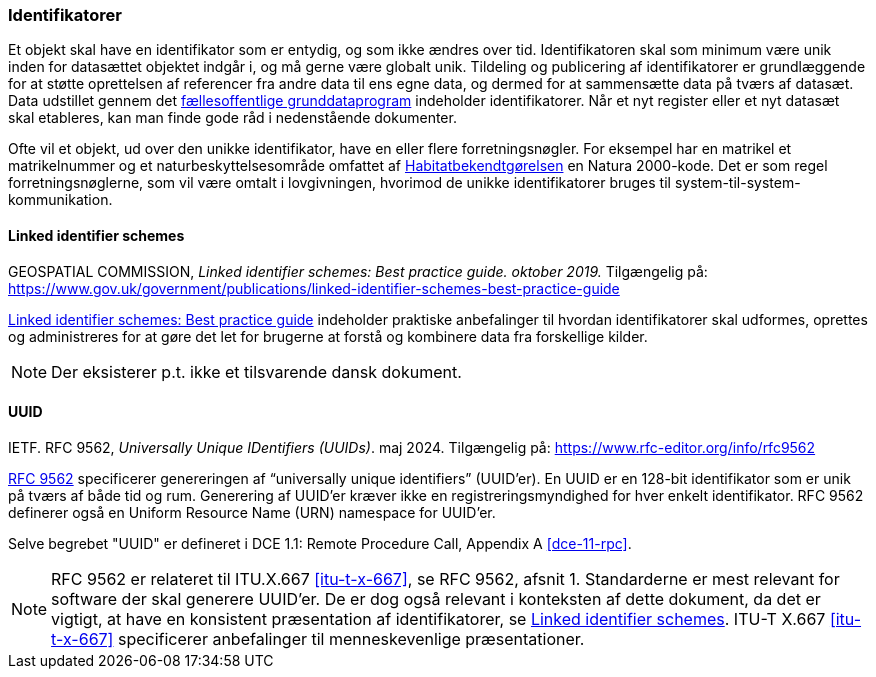 [#identifikatorer]
=== Identifikatorer

Et objekt skal have en identifikator som er entydig, og som ikke ændres over tid. Identifikatoren skal som minimum være unik inden for datasættet objektet
indgår i, og må gerne være globalt unik. Tildeling og publicering af
identifikatorer er grundlæggende for at støtte oprettelsen af referencer fra andre data til ens egne data,
og dermed for at sammensætte data på tværs af datasæt. Data udstillet gennem det 
https://datafordeler.dk/[fællesoffentlige grunddataprogram] 
indeholder identifikatorer. Når et nyt register eller et nyt datasæt skal
etableres, kan man finde gode råd i nedenstående dokumenter.

Ofte vil et objekt, ud over den unikke identifikator, have en eller flere forretningsnøgler. For eksempel har en
matrikel et matrikelnummer og et naturbeskyttelsesområde omfattet af [.cite]#https://www.retsinformation.dk/eli/lta/2023/1098[Habitatbekendtgørelsen]# en
Natura 2000-kode. Det er som regel forretningsnøglerne, som vil være omtalt i lovgivningen,
hvorimod de unikke identifikatorer bruges til system-til-system-kommunikation.

[#linked-identifiers-schemes]
==== Linked identifier schemes

[.bibliographicaldetails]
GEOSPATIAL COMMISSION, _Linked identifier schemes: Best practice guide. oktober 2019._
Tilgængelig på: https://www.gov.uk/government/publications/linked-identifier-schemes-best-practice-guide[https://www.gov.uk/government/publications/linked-identifier-schemes-best-practice-guide,title=Linked identifier schemes: Best practice guide]

[.cite]#https://www.gov.uk/government/publications/linked-identifier-schemes-best-practice-guide[Linked identifier schemes: Best practice guide]# indeholder praktiske anbefalinger til hvordan identifikatorer skal udformes,
oprettes og administreres for at gøre det let for brugerne at forstå og kombinere data fra forskellige
kilder.

[NOTE]
Der eksisterer p.t. ikke et tilsvarende dansk dokument.

[#rfc9562]
==== UUID

[.bibliographicaldetails]
IETF. RFC 9562, _Universally Unique IDentifiers (UUIDs)_. maj 2024. Tilgængelig på: https://www.rfc-editor.org/info/rfc9562[https://www.rfc-editor.org/info/rfc9562,title=Universally Unique IDentifiers (UUIDs)]

[.cite]#https://www.rfc-editor.org/info/rfc9562[RFC 9562]# specificerer genereringen af “universally unique identifiers” (UUID’er). En UUID er en 128-bit identifikator som er unik på tværs af både tid og rum. Generering af UUID'er kræver ikke en registreringsmyndighed for hver enkelt identifikator. RFC 9562 definerer også en Uniform Resource Name (URN) namespace for UUID'er.

Selve begrebet "UUID" er defineret i [.cite]#DCE 1.1: Remote Procedure Call#, Appendix A <<dce-11-rpc>>.

[NOTE]
[.cite]#RFC 9562# er relateret til [.cite]#ITU.X.667# <<itu-t-x-667>>, se RFC 9562, afsnit 1. Standarderne er mest relevant for software der skal generere UUID’er. De er dog også relevant i
konteksten af dette dokument, da det er vigtigt, at have en konsistent præsentation af
identifikatorer, se <<linked-identifiers-schemes>>. [.cite]#ITU-T X.667# <<itu-t-x-667>> specificerer anbefalinger til menneskevenlige
præsentationer.